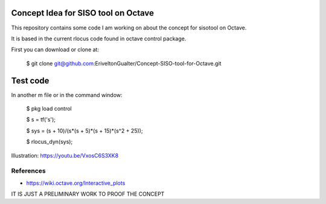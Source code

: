 Concept Idea for SISO tool on Octave
====================================

This repository contains some code I am working on about the concept for sisotool on Octave.

It is based in the current rlocus code found in octave control package.

First you can download or clone at:
 
   $ git clone git@github.com:EriveltonGualter/Concept-SISO-tool-for-Octave.git

Test code
=========

In another m file or in the command window:

   $ pkg load control
   
   $ s = tf('s');
   
   $ sys = (s + 10)/(s*(s + 5)*(s + 15)*(s^2 + 25));
   
   $ rlocus_dyn(sys);

Illustration: https://youtu.be/VxosC6S3XK8

References
----------

- https://wiki.octave.org/Interactive_plots


IT IS JUST A PRELIMINARY WORK TO PROOF THE CONCEPT

